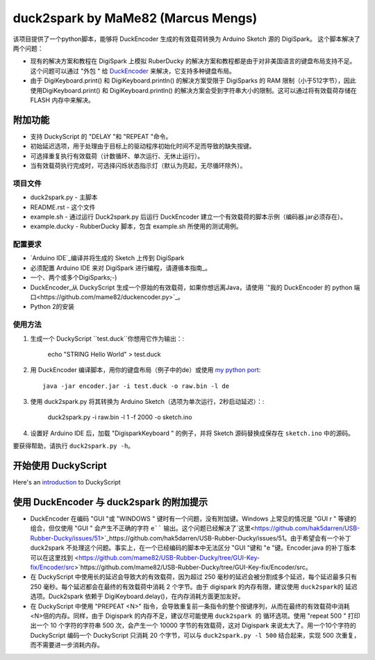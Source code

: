 ======================================
 duck2spark by MaMe82 (Marcus Mengs)
======================================

该项目提供了一个python脚本，能够将 DuckEncoder 生成的有效载荷转换为 Arduino Sketch 源的 DigiSpark。
这个脚本解决了两个问题：

* 现有的解决方案和教程在 DigiSpark 上模拟 RuberDucky 的解决方案和教程都是由于对非美国语言的键盘布局支持不足。这个问题可以通过 "外包 " 给 DuckEncoder_ 来解决，它支持多种键盘布局。
* 由于 DigiKeyboard.print() 和 DigiKeyboard.println() 的解决方案受限于 DigiSparks 的 RAM 限制（小于512字节），因此使用DigiKeyboard.print() 和 DigiKeyboard.println() 的解决方案会受到字符串大小的限制。这可以通过将有效载荷存储在 FLASH 内存中来解决。

附加功能
-------------------

* 支持 DuckyScript 的 "DELAY "和 "REPEAT "命令。
* 初始延迟选项，用于处理由于目标上的驱动程序初始化时间不足而导致的缺失按键。
* 可选择重复执行有效载荷（计数循环、单次运行、无休止运行）。
* 当有效载荷执行完成时，可选择闪烁状态指示灯（默认为亮起，无尽循环除外）。

.. _DuckEncoder: https://github.com/hak5darren/USB-Rubber-Ducky/blob/master/Encoder/encoder.jar

项目文件
=============

* duck2spark.py - 主脚本
* README.rst - 这个文件
* example.sh - 通过运行 Duck2spark.py 后运行 DuckEncoder 建立一个有效载荷的脚本示例（编码器.jar必须存在）。
* example.ducky - RubberDucky 脚本，包含 example.sh 所使用的测试用例。

配置要求
============

* `Arduino IDE`_编译并将生成的 Sketch 上传到 DigiSpark
* 必须配置 Arduino IDE 来对 DigiSpark 进行编程，请遵循本指南_。
* 一个、两个或多个DigiSparks;-)
* DuckEncoder_从 DuckyScript 生成一个原始的有效载荷，如果你想远离Java，请使用 `"我的 DuckEncoder 的 python 端口<https://github.com/mame82/duckencoder.py>`_。
* Python 2的安装

.. _Arduino IDE: https://www.arduino.cc/en/main/software
.. _guide: https://digistump.com/wiki/digispark/tutorials/connecting
.. _DuckEncoder: https://github.com/hak5darren/USB-Rubber-Ducky/blob/master/Encoder/encoder.jar


使用方法
=====

#. 生成一个 DuckyScript ``test.duck``你想用它作为输出：:

	echo "STRING Hello World" > test.duck

#. 用 DuckEncoder 编译脚本，用你的键盘布局（例子中的de）或使用 `my python port <https://github.com/mame82/duckencoder.py>`_::

	java -jar encoder.jar -i test.duck -o raw.bin -l de

#. 使用 duck2spark.py 将其转换为 Arduino Sketch（选项为单次运行，2秒启动延迟）：:
	
	duck2spark.py -i raw.bin -l 1 -f 2000 -o sketch.ino

#. 设置好 Arduino IDE 后，加载 "DigisparkKeyboard " 的例子，并将 Sketch 源码替换成保存在 ``sketch.ino`` 中的源码。

要获得帮助，请执行 ``duck2spark.py -h``。

开始使用 DuckyScript
--------------------------------

Here's an introduction_ to DuckyScript

.. _introduction: http://usbrubberducky.com/?duckyscript#!duckyscript.md

使用 DuckEncoder 与 duck2spark 的附加提示
--------------------------------------------------------------------

* DuckEncoder 在编码 "GUI "或 "WINDOWS " 键时有一个问题，没有附加键。Windows 上常见的情况是 "GUI r " 等键的组合，但仅使用 "GUI " 会产生不正确的字符 ``e```` 输出。这个问题已经解决了`这里<https://github.com/hak5darren/USB-Rubber-Ducky/issues/51>`_https://github.com/hak5darren/USB-Rubber-Ducky/issues/51。由于希望会有一个补丁 duck2spark 不处理这个问题。事实上，在一个已经编码的脚本中无法区分 "GUI "键和 "e "键。Encoder.java 的补丁版本可以在这里找到 <https://github.com/mame82/USB-Rubber-Ducky/tree/GUI-Key-fix/Encoder/src>`https://github.com/mame82/USB-Rubber-Ducky/tree/GUI-Key-fix/Encoder/src。

* 在 DuckyScript 中使用长的延迟会导致大的有效载荷，因为超过 250 毫秒的延迟会被分割成多个延迟，每个延迟最多只有 250 毫秒。每个延迟都会在最终的有效载荷中消耗 2 个字节。由于 digispark 的内存有限，建议使用 ``duck2spark的`` 延迟选项。Duck2spark 依赖于 DigiKeyboard.delay()，在内存消耗方面更加友好。

* 在 DuckyScript 中使用 "PREPEAT <N>" 指令，会导致重复前一条指令的整个按键序列，从而在最终的有效载荷中消耗<N>倍的内存。同样，由于 Digispark 的内存不足，建议尽可能使用 ``duck2spark 的`` 循环选项。使用 "repeat 500 " 打印出一个 10 个字符的字符串 500 次，会产生一个 10000 字节的有效载荷，这对 Digispark 来说太大了。用一个10个字符的 DuckyScript 编码一个 DuckyScript 只消耗 20 个字节，可以与 ``duck2spark.py -l 500`` 结合起来，实现 500 次重复，而不需要进一步消耗内存。
